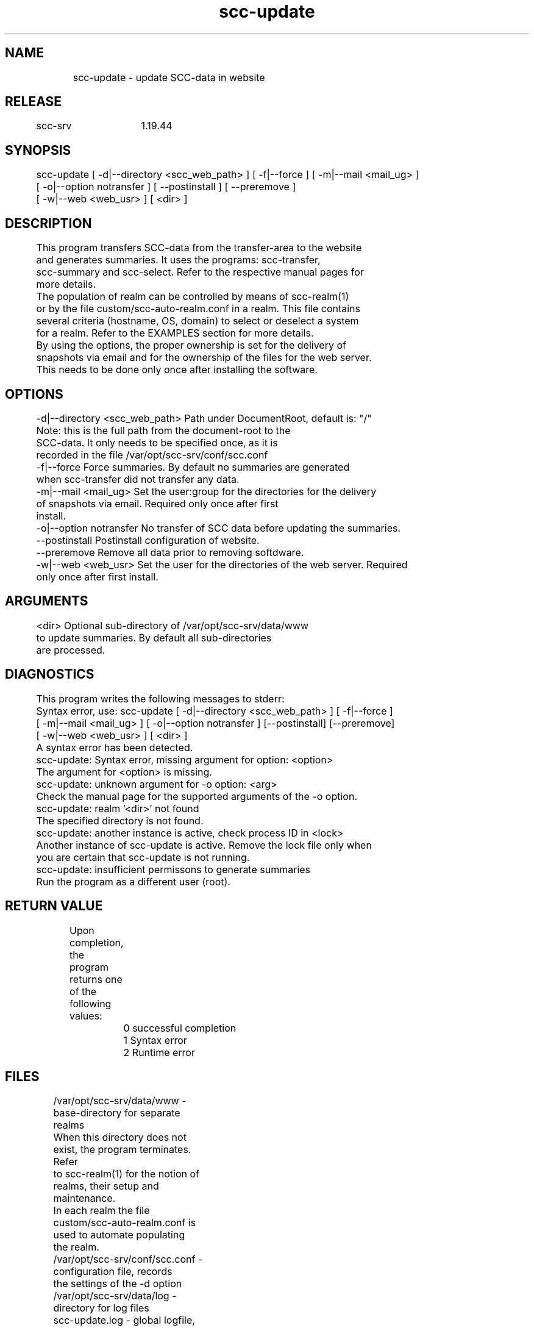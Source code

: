 .TH scc-update 1 "SCC-SRV" 
.nf


.SH  NAME
.nf

	scc-update - update SCC-data in website

.SH  RELEASE
.nf

	scc-srv	1.19.44

.SH  SYNOPSIS
.nf

	scc-update [ -d|--directory <scc_web_path> ] [ -f|--force ] [ -m|--mail <mail_ug> ]
	        [ -o|--option notransfer ] [ --postinstall ] [ --preremove ]
	        [ -w|--web <web_usr> ] [ <dir> ]

.SH  DESCRIPTION
.nf

	This program transfers SCC-data from the transfer-area to the website
	and generates summaries. It uses the programs: scc-transfer, 
	scc-summary and scc-select. Refer to the respective manual pages for
	more details.

	The population of realm can be controlled by means of scc-realm(1)
	or by the file custom/scc-auto-realm.conf in a realm. This file contains
	several criteria (hostname, OS, domain) to select or deselect a system
	for a realm. Refer to the EXAMPLES section for more details.

	By using the options, the proper ownership is set for the delivery of
	snapshots via email and for the ownership of the files for the web server.
	This needs to be done only once after installing the software.

.SH  OPTIONS
.nf

	-d|--directory <scc_web_path>   Path under DocumentRoot, default is: "/"
	                                Note: this is the full path from the document-root to the
	                                SCC-data. It only needs to be specified once, as it is
	                                recorded in the file /var/opt/scc-srv/conf/scc.conf
	-f|--force                      Force summaries. By default no summaries are generated
	                                when scc-transfer did not transfer any data.
	-m|--mail <mail_ug>             Set the user:group for the directories for the delivery 
	                                of snapshots via email. Required only once after first
	                                install.
	-o|--option notransfer          No transfer of SCC data before updating the summaries.
	--postinstall                   Postinstall configuration of website.
	--preremove                     Remove all data prior to removing softdware.
	-w|--web <web_usr>              Set the user for the directories of the web server. Required
	                                only once after first install.

.SH  ARGUMENTS
.nf

	<dir>           Optional sub-directory of /var/opt/scc-srv/data/www
	                to update summaries. By default all sub-directories
	                are processed.

.SH  DIAGNOSTICS
.nf

	This program writes the following messages to stderr:

	Syntax error, use: scc-update [ -d|--directory <scc_web_path> ] [ -f|--force ]
	        [ -m|--mail <mail_ug> ] [ -o|--option notransfer ] [--postinstall] [--preremove]
	        [ -w|--web <web_usr> ] [ <dir> ]
	A syntax error has been detected.

	scc-update: Syntax error, missing argument for option: <option>
	The argument for <option> is missing.

	scc-update: unknown argument for -o option: <arg>
	Check the manual page for the supported arguments of the -o option.

	scc-update: realm '<dir>' not found
	The specified directory is not found.

	scc-update: another instance is active, check process ID in <lock>
	Another instance of scc-update is active. Remove the lock file only when 
	you are certain that scc-update is not running.

	scc-update: insufficient permissons to generate summaries
	Run the program as a different user (root).

.SH  RETURN VALUE
.nf

	Upon completion, the program returns one of the following values:

		0 successful completion
		1 Syntax error
		2 Runtime error

.SH  FILES
.nf

	/var/opt/scc-srv/data/www - base-directory for separate realms
	When this directory does not exist, the program terminates. Refer
	to scc-realm(1) for the notion of realms, their setup and
	maintenance.
	In each realm the file custom/scc-auto-realm.conf is used to automate populating
	the realm.
	/var/opt/scc-srv/conf/scc.conf - configuration file, records
	        the settings of the -d option
	/var/opt/scc-srv/data/log - directory for log files
	        scc-update.log - global logfile, without file no logging
		scc-autorealm.log - autorealm actions, without file no logging
	/var/opt/scc-srv/data/www/lock - global lockfile
	/var/opt/scc-srv/data/transfer/mail_user_group - record -m option for upgrade of
	        scc-srv

.SH  EXAMPLES
.nf

	To set the owners of the directories:

	   RedHat workstation: scc-update -m mail:mail -w apache
	   SuSE workstation:   scc-update -m daemon:daemon -w wwwuser

	The contents of a scc-auto-realm.conf file are:

		<action>:<hostname>:<domain>:<OS>:<OS-release>

	Where <action> is either "add" or "skip". The other fields are regular expressions. 
	Check the file scc-summary.data for the current values in the All realm.
	Empty lines and lines starting with "#" are ignored.

	To add all HP-UX hosts to a realm specific for the OS, use the following config:

		add:.*:.*:HP-UX:.*

	To add all hosts except those in development domains, use:

		skip:.*:.*development.*:.*:.*
		add:.*:.*:.*:.*

	Processing of a host stops when a match is found in the config file.

	To add all hosts where the domain cannot be determined (or is absent), use:

		add:.*::.*:.*

	All empty entries represent absent data.

.SH  COPYRIGHT
.nf

	scc-update is free software under the terms of the GNU General Public 
	License. Copyright (C) 2001-2004 Open Challenge B.V.,
	2004-2005 OpenEyeT Professional Services, 2005-2018 QNH, 2019 Siem Korteweg.

.SH  SEE ALSO
.nf

	scc-baseline(1), scc-changes(1), scc-debug(1), scc-pull(1), scc-realm(1),
	scc-receive-mail(1), scc-rules(1), scc-setup(1), scc-smt(1), scc-summary(1),
	scc-syscmp(1), scc-transfer(1), scc-update(1), scc-wrapper.cgi(1), scc.cgi(1),
	scc-srv(5)

.SH  VERSION
.nf

	$Revision: 6217 $

